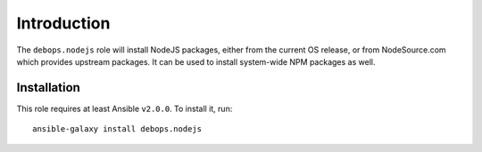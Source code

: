 Introduction
============

The ``debops.nodejs`` role will install NodeJS packages, either from the
current OS release, or from NodeSource.com which provides upstream packages.
It can be used to install system-wide NPM packages as well.


Installation
~~~~~~~~~~~~

This role requires at least Ansible ``v2.0.0``. To install it, run::

    ansible-galaxy install debops.nodejs

..
 Local Variables:
 mode: rst
 ispell-local-dictionary: "american"
 End:
